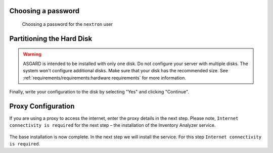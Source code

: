 .. index:: Other

Choosing a password
===================

.. figure:: ../images/setup_password.png
   :alt: Set up users and passwords

   Choosing a password for the ``nextron`` user

Partitioning the Hard Disk
==========================

.. warning:: 
   ASGARD is intended to be installed with only one disk.
   Do not configure your server with multiple disks.
   The system won't configure additional disks. Make sure
   that your disk has the recommended size. See
   :ref:`requirements/requirements:hardware requirements`
   for more information.

.. figure:: ../images/setup_disks1.png
   :alt: Partition disks

Finally, write your configuration to the disk by selecting "Yes" and clicking "Continue".

.. figure:: ../images/setup_disks2.png
   :alt: Partition disks

Proxy Configuration
===================

If you are using a proxy to access the internet, enter the proxy details in the next step.
Please note, ``Internet connectivity is required`` for the next step – the installation of
the Inventory Analyzer service. 

.. figure:: ../images/setup_proxy.png
   :alt: Finish the installation

The base installation is now complete. In the next step we will install the service.
For this step ``Internet connectivity is required``.